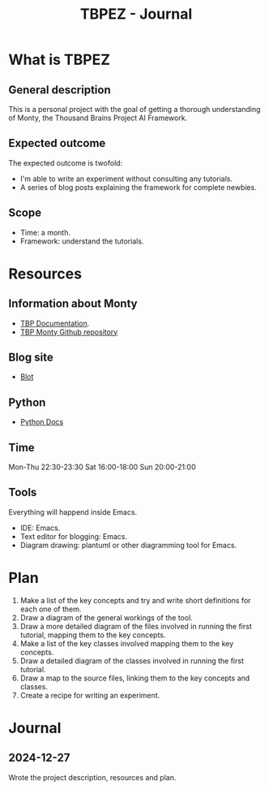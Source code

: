 #+title: TBPEZ - Journal

* What is TBPEZ

** General description

This is a personal project with the goal of getting a thorough understanding of Monty, the Thousand Brains Project AI Framework.

** Expected outcome

The expected outcome is twofold:
- I'm able to write an experiment without consulting any tutorials.
- A series of blog posts explaining the framework for complete newbies.

** Scope

- Time: a month.
- Framework: understand the tutorials.



* Resources

** Information about Monty

- [[https://thousandbrainsproject.readme.io][TBP Documentation]].
- [[https://github.com/thousandbrainsproject/tbp.monty][TBP Monty Github repository]]

** Blog site

- [[https://blot.im][Blot]]

** Python

- [[https://docs.python.org/3/][Python Docs]]

** Time

Mon-Thu 22:30-23:30
Sat 16:00-18:00
Sun 20:00-21:00

** Tools

Everything will happend inside Emacs.
- IDE: Emacs.
- Text editor for blogging: Emacs.
- Diagram drawing: plantuml or other diagramming tool for Emacs.

* Plan

1. Make a list of the key concepts and try and write short definitions for each one of them.
2. Draw a diagram of the general workings of the tool.
3. Draw a more detailed diagram of the files involved in running the first tutorial, mapping them to the key concepts.
4. Make a list of the key classes involved mapping them to the key concepts.
5. Draw a detailed diagram of the classes involved in running the first tutorial.
6. Draw a map to the source files, linking them to the key concepts and classes.
7. Create a recipe for writing an experiment.

* Journal

** 2024-12-27

Wrote the project description, resources and plan.
